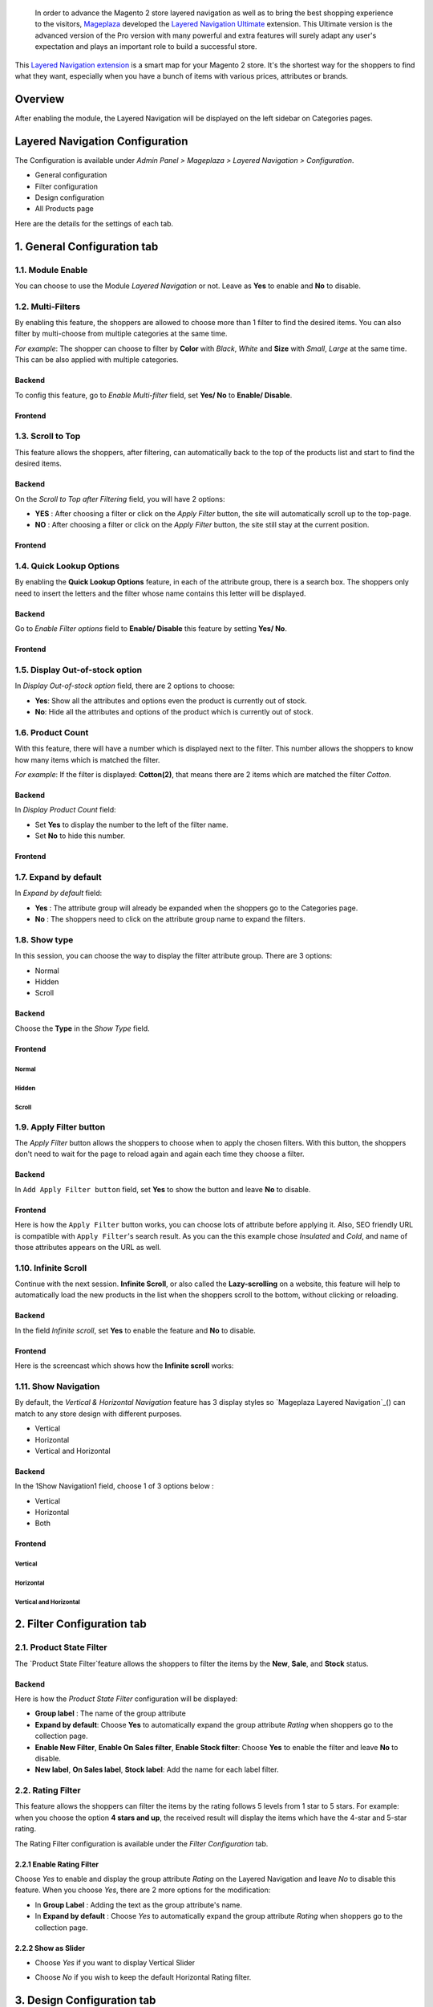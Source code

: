  In order to advance the Magento 2 store layered navigation as well as to bring the best shopping experience to the visitors, Mageplaza_ developed the `Layered Navigation Ultimate`_ extension. This Ultimate version is the advanced version of the Pro version with many powerful and extra features will surely adapt any user's expectation and plays an important role to build a successful store.

  .. _Mageplaza: https://www.mageplaza.com/ 
  .. _Layered Navigation Ultimate: https://www.mageplaza.com/magento-2-layered-navigation-extension/

This `Layered Navigation extension`_ is a smart map for your Magento 2 store. It's the shortest way for the shoppers to find what they want, especially when you have a bunch of items with various prices, attributes or brands.

 .. _Layered Navigation extension: https://www.mageplaza.com/magento-2-layered-navigation-extension/

Overview 
-------------------

After enabling the module, the Layered Navigation will be displayed on the left sidebar on Categories pages.

.. image:: https://i.imgur.com/8vDDC3q.png

Layered Navigation Configuration
--------------------------------

The Configuration is available under `Admin Panel > Mageplaza > Layered Navigation > Configuration`.

.. image:: http://i.imgur.com/2HQ4LIk.gif

* General configuration
* Filter configuration
* Design configuration
* All Products page

Here are the details for the settings of each tab.

1. General Configuration tab
--------------------------------

.. image:: http://i.imgur.com/UIIFzKu.png

1.1. Module Enable 
^^^^^^^^^^^^^^^^^^^^^

You can choose to use the Module `Layered Navigation` or not. Leave as **Yes** to enable and **No** to disable. 

1.2. Multi-Filters
^^^^^^^^^^^^^^^^^^^^^^

By enabling this feature, the shoppers are allowed to choose more than 1 filter to find the desired items. You can also filter by multi-choose from multiple categories at the same time. 

*For example*: The shopper can choose to filter by **Color** with *Black*, *White* and **Size** with *Small*, *Large* at the same time. This can be also applied with multiple categories.  

Backend
'''''''''''''

To config this feature, go to `Enable Multi-filter` field, set **Yes/ No** to **Enable/ Disable**. 

Frontend 
'''''''''''

.. image:: https://i.imgur.com/AqXNgog.gif

1.3. Scroll to Top
^^^^^^^^^^^^^^^^^^^^

This feature allows the shoppers, after filtering, can automatically back to the top of the products list and start to find the desired items. 

Backend
''''''''''

On the `Scroll to Top after Filtering` field, you will have 2 options:

* **YES** : After choosing a filter or click on the `Apply Filter` button, the site will automatically scroll up to the top-page.
*  **NO** : After choosing a filter or click on the `Apply Filter` button, the site still stay at the current position.

Frontend
'''''''''''''

.. image:: https://i.imgur.com/DgCXvFZ.gif

1.4. Quick Lookup Options
^^^^^^^^^^^^^^^^^^^^^^^^^^^^^^

By enabling the **Quick Lookup Options** feature, in each of the attribute group, there is a search box. The shoppers only need to insert the letters and the filter whose name contains this letter will be displayed. 

Backend
''''''''''

Go to `Enable Filter options` field to **Enable/ Disable** this feature by setting **Yes/ No**.

Frontend
'''''''''''''

.. image:: https://i.imgur.com/iL4kSx6.gif

1.5. Display Out-of-stock option 
^^^^^^^^^^^^^^^^^^^^^^^^^^^^^^^^^^^

In `Display Out-of-stock option` field, there are 2 options to choose: 

* **Yes**: Show all the attributes and options even the product is currently out of stock. 
* **No**: Hide all the attributes and options of the product which is currently out of stock.

1.6. Product Count
^^^^^^^^^^^^^^^^^^^^^

With this feature, there will have a number which is displayed next to the filter. This number allows the shoppers to know how many items which is matched the filter.

*For example*: If the filter is displayed: **Cotton(2)**, that means there are 2 items which are matched the filter *Cotton*.

Backend
''''''''''

In `Display Product Count` field: 

* Set **Yes** to display the number to the left of the filter name.
* Set **No** to hide this number.

Frontend
'''''''''''''

.. image:: https://i.imgur.com/TVWMyxa.png

1.7. Expand by default
^^^^^^^^^^^^^^^^^^^^^^^^^^^

In `Expand by default` field: 

* **Yes** : The attribute group will already be expanded when the shoppers go to the Categories page.
* **No** : The shoppers need to click on the attribute group name to expand the filters.

1.8. Show type
^^^^^^^^^^^^^^^

In this session, you can choose the way to display the filter attribute group. There are 3 options: 

* Normal
* Hidden
* Scroll

Backend
''''''''''

Choose the **Type** in the `Show Type` field.

.. image:: https://i.imgur.com/iCCHoqx.png

Frontend
'''''''''''''

Normal
~~~~~~~~~~~~

.. image:: https://i.imgur.com/XtxFnpX.png

Hidden
~~~~~~~~~~~~

.. image:: https://i.imgur.com/p9B8JYt.gif

Scroll
~~~~~~~~~~~~

.. image:: https://i.imgur.com/EKkGAu5.gif

1.9. Apply Filter button
^^^^^^^^^^^^^^^^^^^^^^^^^^^^

The `Apply Filter` button allows the shoppers to choose when to apply the chosen filters. With this button, the shoppers don't need to wait for the page to reload again and again each time they choose a filter.

Backend
'''''''''''''''''''''' 
.. image:: https://imgur.com/M63qe42.jpg

In ``Add Apply Filter button`` field, set **Yes** to show the button and leave **No** to disable. 

Frontend
'''''''''''''''''''''' 

Here is how the ``Apply Filter`` button works, you can choose lots of attribute before applying it.  Also, SEO friendly URL is compatible with ``Apply Filter``'s search result. As you can the this example chose *Insulated* and *Cold*, and name of those attributes appears on the URL as well.

.. image:: https://imgur.com/Ve8nGAA.gif


1.10. Infinite Scroll
^^^^^^^^^^^^^^^^^^^^^^^^

Continue with the next session. **Infinite Scroll**, or also called the **Lazy-scrolling** on a website, this feature will help to automatically load the new products in the list when the shoppers scroll to the bottom, without clicking or reloading. 

Backend
'''''''''''''''''

In the field `Infinite scroll`, set **Yes** to enable the feature and **No** to disable. 

Frontend
''''''''''''''''''

Here is the screencast which shows how the **Infinite scroll** works:

.. image:: https://i.imgur.com/PkfTk96.gif

1.11. Show Navigation
^^^^^^^^^^^^^^^^^^^^^^

By default, the `Vertical & Horizontal Navigation` feature has 3 display styles so `Mageplaza Layered Navigation`_() can match to any store design with different purposes.

* Vertical
* Horizontal
* Vertical and Horizontal

Backend
''''''''''''

In the 1Show Navigation1 field, choose 1 of 3 options below :

* Vertical
* Horizontal
* Both

Frontend
''''''''''''''''

Vertical 
~~~~~~~~~~~~~~~~

.. image:: https://i.imgur.com/QQsancj.png

Horizontal
~~~~~~~~~~~~~

.. image:: https://i.imgur.com/EpwTmQ4.png

Vertical and Horizontal
~~~~~~~~~~~~~~~~~~~~~~

.. image:: https://i.imgur.com/ZualzPk.png

2. Filter Configuration tab 
------------------------------

2.1. Product State Filter
^^^^^^^^^^^^^^^^^^^^^^^^^^^^

The `Product State Filter`feature allows the shoppers to filter the items by the **New**, **Sale**, and **Stock** status.

Backend
''''''''''''''''

Here is how the `Product State Filter` configuration will be displayed: 

.. image:: https://i.imgur.com/FDYKUDj.png

* **Group label** : The name of the group attribute 
* **Expand by default**: Choose **Yes** to automatically expand the group attribute `Rating` when shoppers go to the collection page.
* **Enable New Filter**, **Enable On Sales filter**, **Enable Stock filter**: Choose **Yes** to enable the filter and leave **No** to disable.
* **New label**, **On Sales label**, **Stock label**: Add the name for each label filter.

2.2. Rating Filter
^^^^^^^^^^^^^^^^^^^^^^^

This feature allows the shoppers can filter the items by the rating follows 5 levels from 1 star to 5 stars. For example: when you choose the option **4 stars and up**, the received result will display the items which have the 4-star and 5-star rating.

The Rating Filter configuration is available under the `Filter Configuration` tab.

.. image:: https://imgur.com/n1patLV.jpg

2.2.1 Enable Rating Filter
''''''''''''''''''''''

Choose *Yes* to enable and display the group attribute `Rating` on the Layered Navigation and leave *No* to disable this feature. When you choose *Yes*, there are 2 more options for the modification:
  
* In **Group Label** : Adding the text as the group attribute's name.
* In **Expand by default** : Choose *Yes* to automatically expand the group attribute `Rating` when shoppers go to the collection page.
   
2.2.2 Show as Slider
''''''''''''''''''''''

* Choose `Yes` if you want to display Vertical Slider   
.. image:: https://imgur.com/csS25Fl.jpg

* Choose `No` if you wish to keep the default Horizontal Rating filter.   
.. image:: https://imgur.com/HwUho1t.jpg 

3. Design Configuration tab
----------------------------

.. image:: https://i.imgur.com/gXLzjQY.png

The `Slider type` field allows you to choose the type of the Price Slider. There are 5 options to choose: 

* Flat UI 

.. image:: https://i.imgur.com/1siTeux.png

* HTML5 

.. image:: https://i.imgur.com/wmEyH31.png

* Modern

.. image:: https://i.imgur.com/2nGfyDU.png

* Nice White

.. image:: https://i.imgur.com/6WhCgtQ.png

* Simple dark 

.. image:: https://i.imgur.com/lYunzDZ.png

**Note**: To make the config on `Design Configuration` tab works, please make sure you have set the Display type on the `Attribute Configuration > Color` to be `Slider`.

4. All Products Page tab
------------------------------

By enabling `All products page` feature, all of your items will be displayed in only 1 pages with the advanced filtering. That allows the shoppers don't need to find the exact categories page to filter the desired items.

Besides, Mageplaza also provides the SEO config to improve the page's ranking on the search engine result pages.

Backend 
^^^^^^^^^^^

The `All products page` configuration is available under `Admin Panel > Mageplaza > Layered Navigation > Configuration > All Products page`.

.. image:: https://i.imgur.com/q7SbvfM.png

The configration includes 2 sections: 

* Attribute Config 
* SEO config

Attribute Config
''''''''''''''''''

The `Attribute Config` allows you set the default attribute for the all products page. That means when the shoppers open the all products page, you can decide which products will be displayed first. 

*For example* : If you set the option *Black* of the attribute *Color* as the **Default Attribute**, the items which have Black color will be displayed first when the shoppers go to the All products page.

.. image:: https://i.imgur.com/SMbfaKV.png

* Default attribute: Insert the keywords to have a suggest attribute list.
* Default option: Depend on the attribute was selected above, the Default option will appear and allow you to choose from the existing list.

SEO 
'''''''''''

.. image:: https://i.imgur.com/prVNgEH.png

In this section, you can config the SEO attribute for the all products page to have the best SEO performance. There are 4 fields: 

* Page URL

    *For example*: If you insert '**products**', the `All products page URL` will be: *yourstore.com/products*

* Meta title 
* Meta keywords
* Meta description 

Frontend
'''''''''''''

.. image:: https://i.imgur.com/R56BNEM.png

5. Attribute Configuration 
-------------------------------

Go to ``Admin Panel > Stores > Products > Attribute``, then choose an attribute and go to `Layered Navigation Properties` tab.

5.1 Attribute Properties
^^^^^^^^^^^^^^^^^^^^^^^^^^^^^^

Generally, after installing Layered Navigation for Magento 2, this tab will show 4 mores options: 

.. image:: https://i.imgur.com/YbH50sR.png

* **Allow Multiple Filter** : By choose **Yes**, the shoppers are able to filter by multi-option in this group attribute. 

   *For example* : You can allow the shoppers to choose more than 1 filter in `Color` group attribute but only can choose 1 filter in `Style` group attribute.
   
* **Display Style** : Choose the display style of the group attribute. 

    The specific design for each style is mentioned in the *next section*.
    
* **Enable search option** : Choose to enable/ disable the **Quick Lookup Option** in this attribute group.

* **Expand by default** : Choose to automatically expand this attribute group or not when the shoppers go to the collection page.

5.2 Filter by decimal attributes
^^^^^^^^^^^^^^^^^^^^^^^^^^^^^^

Layered Navigation also allows store owner can set up and visitor can filter decimal attributes. 
* In the ``Attribute Information > Properties > Advanced Attribute Properties > Input Validation for Store Owner``, choose **Decimal Number** or **Intergal Number** to set your optional attribute.

.. image:: https://imgur.com/Z4txesm.jpg

* Follow ``Attribute Information > ProductsPage Navigation Properties``

  * In **Use in ProductsPage Navigation** field choose *Filterable (with results)*
  * In **Use in Search Results ProductsPage Navigation** choose *Yes* 
  * In **Display Style** choose your preferred style as *Slider*, *Range* or *Slider and Range*

.. image:: https://imgur.com/XmNmCJR.jpg

For example with **Weight** option for which product has weight as 15 lb. In the frontend the search result can be filtered like: 

.. image:: https://imgur.com/mHR1l4E.jpg

6. Display Styles 
---------------------

6.1 List 
^^^^^^^^^^^^^^^

(General)

.. image:: https://i.imgur.com/QNzFBdf.png

6.2. Dropdown 
^^^^^^^^^^^^^^^^^

(General)

.. image:: https://i.imgur.com/8D5rWcS.gif

6.3. Swatch 
^^^^^^^^^^^^^^^^^^

( for `Color` filter, `Size` filter) 

.. image:: https://i.imgur.com/ECQZ5RX.png

.. image:: https://i.imgur.com/vUJuJVX.png

6.4. Swatch and text 
^^^^^^^^^^^^^^^^^^^^^^^^^^

( for `Color` filter, `Size` filter) 

.. image:: https://i.imgur.com/MYV524M.png

6.5. Slider 
^^^^^^^^^^^^^^^^^^^^

( for `Price` filter)

.. image:: https://i.imgur.com/g62QWAx.gif

6.6. Range 
^^^^^^^^^^^^^^^^^^^^

( for `Price` filter) 

.. image:: https://i.imgur.com/66QgnNa.png

6.7. Slider and Range 
^^^^^^^^^^^^^^^^^^^^^^^^

( for `Price` filter)

.. image:: https://i.imgur.com/BZ9RAZL.png
